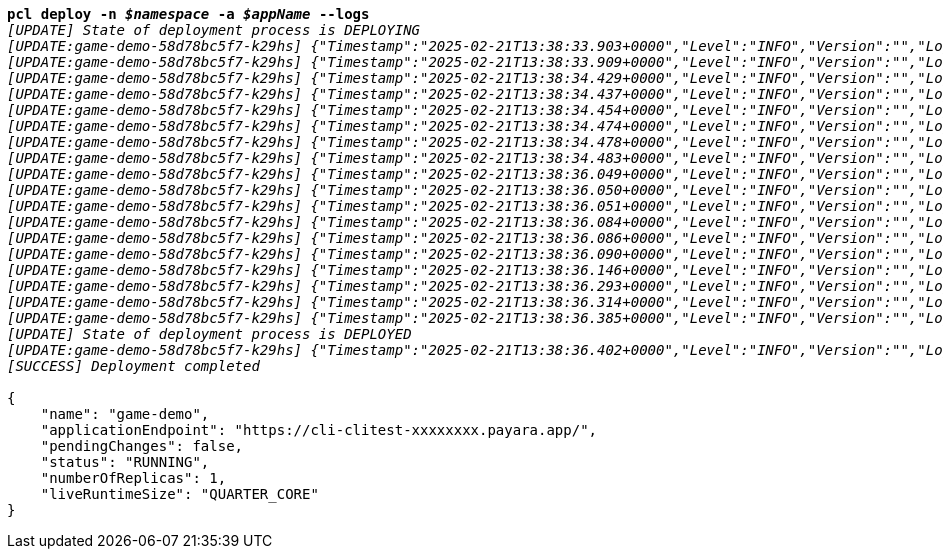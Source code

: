 [listing,subs="+macros,+quotes"]
----
*pcl deploy -n _$namespace_ -a _$appName_ --logs*
_[UPDATE] State of deployment process is DEPLOYING_
_[UPDATE:game-demo-58d78bc5f7-k29hs] {"Timestamp":"2025-02-21T13:38:33.903+0000","Level":"INFO","Version":"","LoggerName":"PayaraMicro","ThreadID":"1","ThreadName":"main","TimeMillis":"1740145113903","LevelValue":"800","LogMessage":"Payara Micro Runtime directory is located at /opt/payara"}_
_[UPDATE:game-demo-58d78bc5f7-k29hs] {"Timestamp":"2025-02-21T13:38:33.909+0000","Level":"INFO","Version":"","LoggerName":"fish.payara.micro.boot.runtime.PayaraMicroRuntimeBuilder","ThreadID":"1","ThreadName":"main","TimeMillis":"1740145113909","LevelValue":"800","LogMessage":"Built Payara Micro Runtime"}_
_[UPDATE:game-demo-58d78bc5f7-k29hs] {"Timestamp":"2025-02-21T13:38:34.429+0000","Level":"INFO","Version":"","LoggerName":"fish.payara.boot.runtime.BootCommand","ThreadID":"1","ThreadName":"main","TimeMillis":"1740145114429","LevelValue":"800","LogMessage":"Boot Command set returned with result SUCCESS : PlainTextActionReporterSUCCESSDescription: set AdminCommandnull\n    configs.config.server-config.thread-pools.thread-pool.http-thread-pool.max-thread-pool-size=8\n"}_
_[UPDATE:game-demo-58d78bc5f7-k29hs] {"Timestamp":"2025-02-21T13:38:34.437+0000","Level":"INFO","Version":"","LoggerName":"fish.payara.boot.runtime.BootCommand","ThreadID":"1","ThreadName":"main","TimeMillis":"1740145114437","LevelValue":"800","LogMessage":"Boot Command set returned with result SUCCESS : PlainTextActionReporterSUCCESSDescription: set AdminCommandnull\n    configs.config.server-config.thread-pools.thread-pool.http-thread-pool.min-thread-pool-size=2\n"}_
_[UPDATE:game-demo-58d78bc5f7-k29hs] {"Timestamp":"2025-02-21T13:38:34.454+0000","Level":"INFO","Version":"","LoggerName":"fish.payara.boot.runtime.BootCommand","ThreadID":"1","ThreadName":"main","TimeMillis":"1740145114454","LevelValue":"800","LogMessage":"Boot Command set returned with result SUCCESS : PlainTextActionReporterSUCCESSDescription: set AdminCommandnull\n    configs.config.server-config.hazelcast-config-specific-configuration.lite=false\n"}_
_[UPDATE:game-demo-58d78bc5f7-k29hs] {"Timestamp":"2025-02-21T13:38:34.474+0000","Level":"INFO","Version":"","LoggerName":"fish.payara.boot.runtime.BootCommand","ThreadID":"1","ThreadName":"main","TimeMillis":"1740145114474","LevelValue":"800","LogMessage":"Boot Command set returned with result SUCCESS : PlainTextActionReporterSUCCESSDescription: set AdminCommandnull\n    hazelcast-runtime-configuration.host-aware-partitioning=true\n"}_
_[UPDATE:game-demo-58d78bc5f7-k29hs] {"Timestamp":"2025-02-21T13:38:34.478+0000","Level":"INFO","Version":"","LoggerName":"fish.payara.boot.runtime.BootCommand","ThreadID":"1","ThreadName":"main","TimeMillis":"1740145114478","LevelValue":"800","LogMessage":"Boot Command set returned with result SUCCESS : PlainTextActionReporterSUCCESSDescription: set AdminCommandnull\n    hazelcast-runtime-configuration.dns-members=game-demo-datagrid:6900\n"}_
_[UPDATE:game-demo-58d78bc5f7-k29hs] {"Timestamp":"2025-02-21T13:38:34.483+0000","Level":"INFO","Version":"","LoggerName":"fish.payara.boot.runtime.BootCommand","ThreadID":"1","ThreadName":"main","TimeMillis":"1740145114483","LevelValue":"800","LogMessage":"Boot Command set returned with result SUCCESS : PlainTextActionReporterSUCCESSDescription: set AdminCommandnull\n    hazelcast-runtime-configuration.discovery-mode=dns\n"}_
_[UPDATE:game-demo-58d78bc5f7-k29hs] {"Timestamp":"2025-02-21T13:38:36.049+0000","Level":"INFO","Version":"","LoggerName":"fish.payara.nucleus.hazelcast.HazelcastCore","ThreadID":"1","ThreadName":"main","TimeMillis":"1740145116049","LevelValue":"800","LogMessage":"Hazelcast Instance Bound to JNDI at payara/Hazelcast"}_
_[UPDATE:game-demo-58d78bc5f7-k29hs] {"Timestamp":"2025-02-21T13:38:36.050+0000","Level":"INFO","Version":"","LoggerName":"fish.payara.nucleus.hazelcast.HazelcastCore","ThreadID":"1","ThreadName":"main","TimeMillis":"1740145116050","LevelValue":"800","LogMessage":"JSR107 Caching Provider Bound to JNDI at payara/CachingProvider"}_
_[UPDATE:game-demo-58d78bc5f7-k29hs] {"Timestamp":"2025-02-21T13:38:36.051+0000","Level":"INFO","Version":"","LoggerName":"fish.payara.nucleus.hazelcast.HazelcastCore","ThreadID":"1","ThreadName":"main","TimeMillis":"1740145116051","LevelValue":"800","LogMessage":"JSR107 Default Cache Manager Bound to JNDI at payara/CacheManager"}_
_[UPDATE:game-demo-58d78bc5f7-k29hs] {"Timestamp":"2025-02-21T13:38:36.084+0000","Level":"INFO","Version":"","LoggerName":"javax.enterprise.system.core","ThreadID":"1","ThreadName":"main","TimeMillis":"1740145116084","LevelValue":"800","MessageID":"NCLS-CORE-00101","LogMessage":"Network Listener http-listener started in: 9ms - bound to [/0.0.0.0:8080]"}_
_[UPDATE:game-demo-58d78bc5f7-k29hs] {"Timestamp":"2025-02-21T13:38:36.086+0000","Level":"INFO","Version":"","LoggerName":"javax.enterprise.system.core","ThreadID":"1","ThreadName":"main","TimeMillis":"1740145116086","LevelValue":"800","MessageID":"NCLS-CORE-00058","LogMessage":"Network listener https-listener on port 8443 disabled per domain.xml"}_
_[UPDATE:game-demo-58d78bc5f7-k29hs] {"Timestamp":"2025-02-21T13:38:36.090+0000","Level":"INFO","Version":"","LoggerName":"javax.enterprise.system.core","ThreadID":"1","ThreadName":"main","TimeMillis":"1740145116090","LevelValue":"800","MessageID":"NCLS-CORE-00087","LogMessage":"Grizzly 2.4.4 started in: 1,477ms - bound to [http-listener:8080]"}_
_[UPDATE:game-demo-58d78bc5f7-k29hs] {"Timestamp":"2025-02-21T13:38:36.146+0000","Level":"INFO","Version":"","LoggerName":"org.glassfish.ha.store.spi.BackingStoreFactoryRegistry","ThreadID":"1","ThreadName":"main","TimeMillis":"1740145116146","LevelValue":"800","LogMessage":"Registered fish.payara.ha.hazelcast.store.HazelcastBackingStoreFactoryProxy for persistence-type = hazelcast in BackingStoreFactoryRegistry"}_
_[UPDATE:game-demo-58d78bc5f7-k29hs] {"Timestamp":"2025-02-21T13:38:36.293+0000","Level":"INFO","Version":"","LoggerName":"javax.enterprise.system.core","ThreadID":"1","ThreadName":"main","TimeMillis":"1740145116293","LevelValue":"800","MessageID":"NCLS-CORE-00017","LogMessage":"Payara Micro Enterprise 5.67.0 #badassmicrofish (19) startup time : Embedded (574ms), startup services(1,809ms), total(2,383ms)"}_
_[UPDATE:game-demo-58d78bc5f7-k29hs] {"Timestamp":"2025-02-21T13:38:36.314+0000","Level":"INFO","Version":"","LoggerName":"fish.payara.nucleus.cluster.PayaraCluster","ThreadID":"65","ThreadName":"Executor-Service-2","TimeMillis":"1740145116314","LevelValue":"800","LogMessage":"Data Grid Status \nPayara Data Grid State: DG Version: 5 DG Name: development DG Size: 2\nInstances: {\n DataGrid: development Name: Funny-Fusilier Lite: false This: false UUID: 60b16e2e-a301-46bd-ba64-e5f6426fed1f Address: /10.224.1.213:6900\n DataGrid: development Name: Delightful-Payara Lite: false This: true UUID: 79defe70-7ded-43f6-954a-fcd73b9f69d7 Address: /10.224.1.200:6900\n}"}_
_[UPDATE:game-demo-58d78bc5f7-k29hs] {"Timestamp":"2025-02-21T13:38:36.385+0000","Level":"INFO","Version":"","LoggerName":"javax.enterprise.system.jmx","ThreadID":"82","ThreadName":"Thread-6","TimeMillis":"1740145116385","LevelValue":"800","MessageID":"NCLS-JMX-00006","LogMessage":"JMXStartupService has disabled JMXConnector system"}_
_[UPDATE] State of deployment process is DEPLOYED_
_[UPDATE:game-demo-58d78bc5f7-k29hs] {"Timestamp":"2025-02-21T13:38:36.402+0000","Level":"INFO","Version":"","LoggerName":"PayaraMicro","ThreadID":"1","ThreadName":"main","TimeMill_
_[SUCCESS] Deployment completed_

{
    "name": "game-demo",
    "applicationEndpoint": "+++https:+++//cli-clitest-xxxxxxxx.payara.app/",
    "pendingChanges": false,
    "status": "RUNNING",
    "numberOfReplicas": 1,
    "liveRuntimeSize": "QUARTER+++_+++CORE"
}
----
